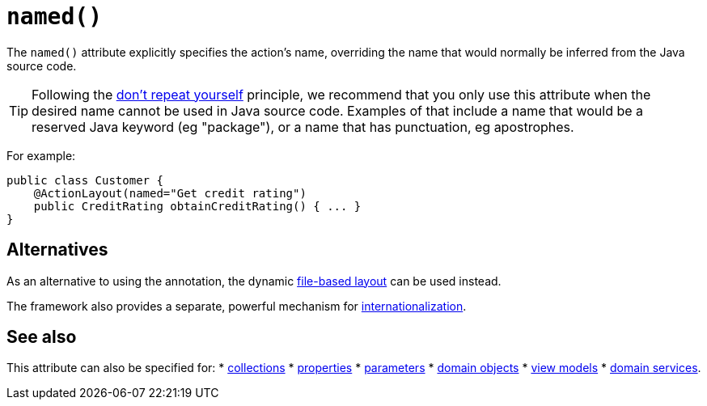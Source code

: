 [[_rgant-ActionLayout_named]]
= `named()`
:Notice: Licensed to the Apache Software Foundation (ASF) under one or more contributor license agreements. See the NOTICE file distributed with this work for additional information regarding copyright ownership. The ASF licenses this file to you under the Apache License, Version 2.0 (the "License"); you may not use this file except in compliance with the License. You may obtain a copy of the License at. http://www.apache.org/licenses/LICENSE-2.0 . Unless required by applicable law or agreed to in writing, software distributed under the License is distributed on an "AS IS" BASIS, WITHOUT WARRANTIES OR  CONDITIONS OF ANY KIND, either express or implied. See the License for the specific language governing permissions and limitations under the License.
:_basedir: ../../
:_imagesdir: images/


The `named()` attribute explicitly specifies the action's name, overriding the name that would normally be inferred from the Java source code.


[TIP]
====
Following the link:http://en.wikipedia.org/wiki/Don%27t_repeat_yourself[don't repeat yourself] principle, we recommend that you only use this attribute when the desired name cannot be used in Java source code.
Examples of that include a name that would be a reserved Java keyword (eg "package"), or a name that has punctuation, eg apostrophes.
====



For example:

[source,java]
----
public class Customer {
    @ActionLayout(named="Get credit rating")
    public CreditRating obtainCreditRating() { ... }
}
----


== Alternatives


As an alternative to using the annotation, the dynamic xref:../ugvw/ugvw.adoc#_ugvw_layout_file-based[file-based layout] can be used instead.

The framework also provides a separate, powerful mechanism for xref:../ugbtb/ugbtb.adoc#_ugbtb_i18n[internationalization].



== See also

This attribute can also be specified for:
* xref:../rgant/rgant.adoc#_rgant-CollectionLayout_named[collections]
* xref:../rgant/rgant.adoc#_rgant-PropertyLayout_named[properties]
* xref:../rgant/rgant.adoc#_rgant-ParameterLayout_named[parameters]
* xref:../rgant/rgant.adoc#_rgant-DomainObjectLayout_named[domain objects]
* xref:../rgant/rgant.adoc#_rgant-ViewModelLayout_named[view models]
* xref:../rgant/rgant.adoc#_rgant-DomainServiceLayout_named[domain services].

